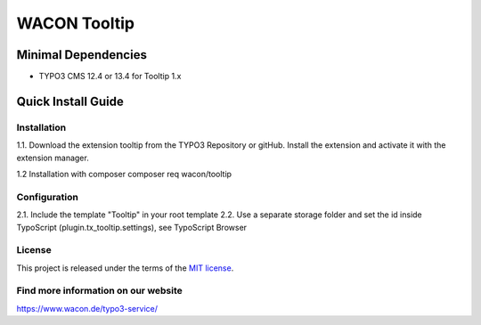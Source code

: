 ==================================================
WACON Tooltip
==================================================



Minimal Dependencies
====================
* TYPO3 CMS 12.4 or 13.4 for Tooltip 1.x


Quick Install Guide
===================

Installation 
--------------------------------------------

1.1. Download the extension tooltip from the TYPO3 Repository or gitHub. Install the extension and activate it with the extension manager.

1.2 Installation with composer
composer req wacon/tooltip

Configuration
--------------------------------------------

2.1. Include the template "Tooltip" in your root template
2.2. Use a separate storage folder and set the id inside TypoScript (plugin.tx_tooltip.settings), see TypoScript Browser

License
-------

This project is released under the terms of the `MIT license <https://en.wikipedia.org/wiki/MIT_License>`_.

Find more information on our website
-------

https://www.wacon.de/typo3-service/